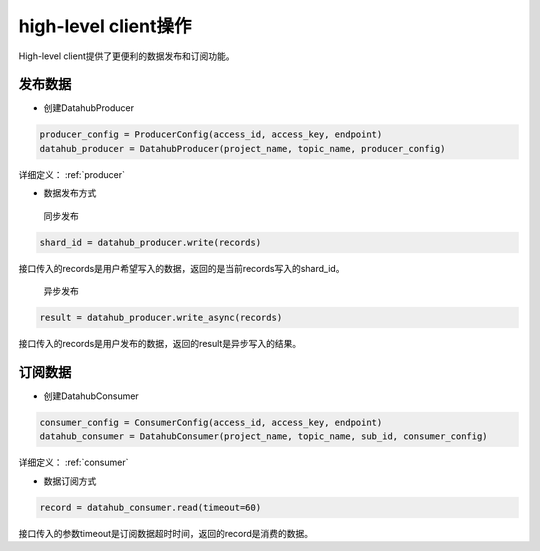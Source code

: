 .. _tutorial-client:

*********************
high-level client操作
*********************

High-level client提供了更便利的数据发布和订阅功能。

发布数据
---------------------

* 创建DatahubProducer

.. code-block:: python

    producer_config = ProducerConfig(access_id, access_key, endpoint)
    datahub_producer = DatahubProducer(project_name, topic_name, producer_config)

详细定义：
:ref:`producer`

* 数据发布方式

 同步发布

.. code-block:: python

    shard_id = datahub_producer.write(records)

接口传入的records是用户希望写入的数据，返回的是当前records写入的shard_id。

 异步发布

.. code-block:: python

    result = datahub_producer.write_async(records)

接口传入的records是用户发布的数据，返回的result是异步写入的结果。

订阅数据
--------------------

* 创建DatahubConsumer

.. code-block:: python

    consumer_config = ConsumerConfig(access_id, access_key, endpoint)
    datahub_consumer = DatahubConsumer(project_name, topic_name, sub_id, consumer_config)

详细定义：
:ref:`consumer`

* 数据订阅方式

.. code-block:: python

    record = datahub_consumer.read(timeout=60)

接口传入的参数timeout是订阅数据超时时间，返回的record是消费的数据。
